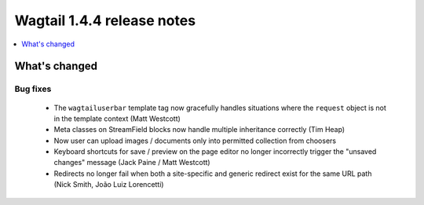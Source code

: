 ===========================
Wagtail 1.4.4 release notes
===========================

.. contents::
    :local:
    :depth: 1


What's changed
==============

Bug fixes
~~~~~~~~~

 * The ``wagtailuserbar`` template tag now gracefully handles situations where the ``request`` object is not in the template context (Matt Westcott)
 * Meta classes on StreamField blocks now handle multiple inheritance correctly (Tim Heap)
 * Now user can upload images / documents only into permitted collection from choosers
 * Keyboard shortcuts for save / preview on the page editor no longer incorrectly trigger the "unsaved changes" message (Jack Paine / Matt Westcott)
 * Redirects no longer fail when both a site-specific and generic redirect exist for the same URL path (Nick Smith, João Luiz Lorencetti)
